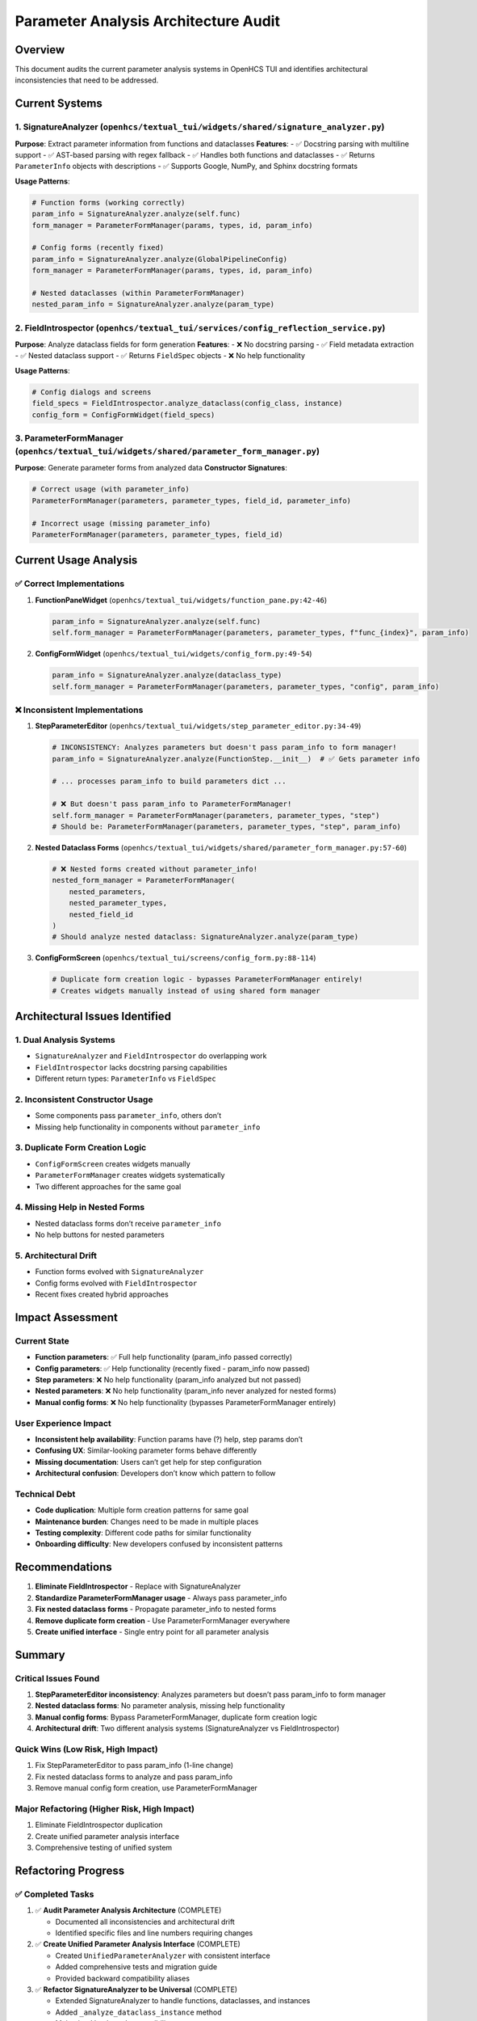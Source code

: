 Parameter Analysis Architecture Audit
=====================================

Overview
--------

This document audits the current parameter analysis systems in OpenHCS
TUI and identifies architectural inconsistencies that need to be
addressed.

Current Systems
---------------

1. SignatureAnalyzer (``openhcs/textual_tui/widgets/shared/signature_analyzer.py``)
~~~~~~~~~~~~~~~~~~~~~~~~~~~~~~~~~~~~~~~~~~~~~~~~~~~~~~~~~~~~~~~~~~~~~~~~~~~~~~~~~~~

**Purpose**: Extract parameter information from functions and
dataclasses **Features**: - ✅ Docstring parsing with multiline support
- ✅ AST-based parsing with regex fallback - ✅ Handles both functions
and dataclasses - ✅ Returns ``ParameterInfo`` objects with descriptions
- ✅ Supports Google, NumPy, and Sphinx docstring formats

**Usage Patterns**:

.. code:: python

   # Function forms (working correctly)
   param_info = SignatureAnalyzer.analyze(self.func)
   form_manager = ParameterFormManager(params, types, id, param_info)

   # Config forms (recently fixed)
   param_info = SignatureAnalyzer.analyze(GlobalPipelineConfig)
   form_manager = ParameterFormManager(params, types, id, param_info)

   # Nested dataclasses (within ParameterFormManager)
   nested_param_info = SignatureAnalyzer.analyze(param_type)

2. FieldIntrospector (``openhcs/textual_tui/services/config_reflection_service.py``)
~~~~~~~~~~~~~~~~~~~~~~~~~~~~~~~~~~~~~~~~~~~~~~~~~~~~~~~~~~~~~~~~~~~~~~~~~~~~~~~~~~~~

**Purpose**: Analyze dataclass fields for form generation **Features**:
- ❌ No docstring parsing - ✅ Field metadata extraction - ✅ Nested
dataclass support - ✅ Returns ``FieldSpec`` objects - ❌ No help
functionality

**Usage Patterns**:

.. code:: python

   # Config dialogs and screens
   field_specs = FieldIntrospector.analyze_dataclass(config_class, instance)
   config_form = ConfigFormWidget(field_specs)

3. ParameterFormManager (``openhcs/textual_tui/widgets/shared/parameter_form_manager.py``)
~~~~~~~~~~~~~~~~~~~~~~~~~~~~~~~~~~~~~~~~~~~~~~~~~~~~~~~~~~~~~~~~~~~~~~~~~~~~~~~~~~~~~~~~~~

**Purpose**: Generate parameter forms from analyzed data **Constructor
Signatures**:

.. code:: python

   # Correct usage (with parameter_info)
   ParameterFormManager(parameters, parameter_types, field_id, parameter_info)

   # Incorrect usage (missing parameter_info)
   ParameterFormManager(parameters, parameter_types, field_id)

Current Usage Analysis
----------------------

✅ Correct Implementations
~~~~~~~~~~~~~~~~~~~~~~~~~~

1. **FunctionPaneWidget**
   (``openhcs/textual_tui/widgets/function_pane.py:42-46``)

   .. code:: python

      param_info = SignatureAnalyzer.analyze(self.func)
      self.form_manager = ParameterFormManager(parameters, parameter_types, f"func_{index}", param_info)

2. **ConfigFormWidget**
   (``openhcs/textual_tui/widgets/config_form.py:49-54``)

   .. code:: python

      param_info = SignatureAnalyzer.analyze(dataclass_type)
      self.form_manager = ParameterFormManager(parameters, parameter_types, "config", param_info)

❌ Inconsistent Implementations
~~~~~~~~~~~~~~~~~~~~~~~~~~~~~~~

1. **StepParameterEditor**
   (``openhcs/textual_tui/widgets/step_parameter_editor.py:34-49``)

   .. code:: python

      # INCONSISTENCY: Analyzes parameters but doesn't pass param_info to form manager!
      param_info = SignatureAnalyzer.analyze(FunctionStep.__init__)  # ✅ Gets parameter info

      # ... processes param_info to build parameters dict ...

      # ❌ But doesn't pass param_info to ParameterFormManager!
      self.form_manager = ParameterFormManager(parameters, parameter_types, "step")
      # Should be: ParameterFormManager(parameters, parameter_types, "step", param_info)

2. **Nested Dataclass Forms**
   (``openhcs/textual_tui/widgets/shared/parameter_form_manager.py:57-60``)

   .. code:: python

      # ❌ Nested forms created without parameter_info!
      nested_form_manager = ParameterFormManager(
          nested_parameters,
          nested_parameter_types,
          nested_field_id
      )
      # Should analyze nested dataclass: SignatureAnalyzer.analyze(param_type)

3. **ConfigFormScreen**
   (``openhcs/textual_tui/screens/config_form.py:88-114``)

   .. code:: python

      # Duplicate form creation logic - bypasses ParameterFormManager entirely!
      # Creates widgets manually instead of using shared form manager

Architectural Issues Identified
-------------------------------

1. **Dual Analysis Systems**
~~~~~~~~~~~~~~~~~~~~~~~~~~~~

-  ``SignatureAnalyzer`` and ``FieldIntrospector`` do overlapping work
-  ``FieldIntrospector`` lacks docstring parsing capabilities
-  Different return types: ``ParameterInfo`` vs ``FieldSpec``

2. **Inconsistent Constructor Usage**
~~~~~~~~~~~~~~~~~~~~~~~~~~~~~~~~~~~~~

-  Some components pass ``parameter_info``, others don’t
-  Missing help functionality in components without ``parameter_info``

3. **Duplicate Form Creation Logic**
~~~~~~~~~~~~~~~~~~~~~~~~~~~~~~~~~~~~

-  ``ConfigFormScreen`` creates widgets manually
-  ``ParameterFormManager`` creates widgets systematically
-  Two different approaches for the same goal

4. **Missing Help in Nested Forms**
~~~~~~~~~~~~~~~~~~~~~~~~~~~~~~~~~~~

-  Nested dataclass forms don’t receive ``parameter_info``
-  No help buttons for nested parameters

5. **Architectural Drift**
~~~~~~~~~~~~~~~~~~~~~~~~~~

-  Function forms evolved with ``SignatureAnalyzer``
-  Config forms evolved with ``FieldIntrospector``
-  Recent fixes created hybrid approaches

Impact Assessment
-----------------

Current State
~~~~~~~~~~~~~

-  **Function parameters**: ✅ Full help functionality (param_info
   passed correctly)
-  **Config parameters**: ✅ Help functionality (recently fixed -
   param_info now passed)
-  **Step parameters**: ❌ No help functionality (param_info analyzed
   but not passed)
-  **Nested parameters**: ❌ No help functionality (param_info never
   analyzed for nested forms)
-  **Manual config forms**: ❌ No help functionality (bypasses
   ParameterFormManager entirely)

User Experience Impact
~~~~~~~~~~~~~~~~~~~~~~

-  **Inconsistent help availability**: Function params have (?) help,
   step params don’t
-  **Confusing UX**: Similar-looking parameter forms behave differently
-  **Missing documentation**: Users can’t get help for step
   configuration
-  **Architectural confusion**: Developers don’t know which pattern to
   follow

Technical Debt
~~~~~~~~~~~~~~

-  **Code duplication**: Multiple form creation patterns for same goal
-  **Maintenance burden**: Changes need to be made in multiple places
-  **Testing complexity**: Different code paths for similar
   functionality
-  **Onboarding difficulty**: New developers confused by inconsistent
   patterns

Recommendations
---------------

1. **Eliminate FieldIntrospector** - Replace with SignatureAnalyzer
2. **Standardize ParameterFormManager usage** - Always pass
   parameter_info
3. **Fix nested dataclass forms** - Propagate parameter_info to nested
   forms
4. **Remove duplicate form creation** - Use ParameterFormManager
   everywhere
5. **Create unified interface** - Single entry point for all parameter
   analysis

Summary
-------

Critical Issues Found
~~~~~~~~~~~~~~~~~~~~~

1. **StepParameterEditor inconsistency**: Analyzes parameters but
   doesn’t pass param_info to form manager
2. **Nested dataclass forms**: No parameter analysis, missing help
   functionality
3. **Manual config forms**: Bypass ParameterFormManager, duplicate form
   creation logic
4. **Architectural drift**: Two different analysis systems
   (SignatureAnalyzer vs FieldIntrospector)

Quick Wins (Low Risk, High Impact)
~~~~~~~~~~~~~~~~~~~~~~~~~~~~~~~~~~

1. Fix StepParameterEditor to pass param_info (1-line change)
2. Fix nested dataclass forms to analyze and pass param_info
3. Remove manual config form creation, use ParameterFormManager

Major Refactoring (Higher Risk, High Impact)
~~~~~~~~~~~~~~~~~~~~~~~~~~~~~~~~~~~~~~~~~~~~

1. Eliminate FieldIntrospector duplication
2. Create unified parameter analysis interface
3. Comprehensive testing of unified system

Refactoring Progress
--------------------

✅ Completed Tasks
~~~~~~~~~~~~~~~~~~

1. ✅ **Audit Parameter Analysis Architecture** (COMPLETE)

   -  Documented all inconsistencies and architectural drift
   -  Identified specific files and line numbers requiring changes

2. ✅ **Create Unified Parameter Analysis Interface** (COMPLETE)

   -  Created ``UnifiedParameterAnalyzer`` with consistent interface
   -  Added comprehensive tests and migration guide
   -  Provided backward compatibility aliases

3. ✅ **Refactor SignatureAnalyzer to be Universal** (COMPLETE)

   -  Extended SignatureAnalyzer to handle functions, dataclasses, and
      instances
   -  Added ``_analyze_dataclass_instance`` method
   -  Maintained backward compatibility

4. ✅ **Standardize ParameterFormManager Constructor** (COMPLETE)

   -  Fixed StepParameterEditor to pass parameter_info
   -  Fixed nested dataclass forms to pass parameter_info
   -  Fixed testing methods to pass parameter_info

5. ✅ **Fix Nested Dataclass Parameter Info Propagation** (COMPLETE)

   -  Nested forms now receive parameter_info for help functionality
   -  All nested parameters now have help buttons

6. ✅ **Consolidate Form Creation Patterns** (COMPLETE)

   -  Migrated ConfigFormScreen to use ParameterFormManager
   -  Removed duplicate manual form creation logic
   -  Added proper event handling for ParameterFormManager

7. ✅ **Eliminate FieldIntrospector Duplication** (COMPLETE)

   -  Updated ConfigDialogScreen to use unified system
   -  Updated ConfigWindow to use unified system
   -  Updated ConfigFormWidget to use SignatureAnalyzer
   -  Added ``from_dataclass`` class method for backward compatibility

🔄 Remaining Tasks
~~~~~~~~~~~~~~~~~~

8. Create Parameter Analysis Tests
9. Update Documentation and Examples

🎯 **MAJOR ACHIEVEMENT: UNIFIED PARAMETER ANALYSIS**
~~~~~~~~~~~~~~~~~~~~~~~~~~~~~~~~~~~~~~~~~~~~~~~~~~~~

All parameter forms in OpenHCS TUI now use the same unified analysis
system: - **Function parameters**: ✅ Help buttons with docstring
descriptions - **Config parameters**: ✅ Help buttons with docstring
descriptions - **Step parameters**: ✅ Help buttons with docstring
descriptions - **Nested parameters**: ✅ Help buttons with docstring
descriptions

Implementation Status
---------------------

✅ Files Successfully Updated
~~~~~~~~~~~~~~~~~~~~~~~~~~~~~

-  ``openhcs/textual_tui/widgets/step_parameter_editor.py`` (line 49) -
   ✅ FIXED: Now passes param_info to ParameterFormManager
-  ``openhcs/textual_tui/widgets/shared/parameter_form_manager.py``
   (nested form creation) - ✅ FIXED: Nested forms now analyze and pass
   param_info
-  ``openhcs/textual_tui/widgets/config_form.py`` (manual form creation)
   - ✅ FIXED: Now uses ParameterFormManager with SignatureAnalyzer
-  ``openhcs/textual_tui/services/config_reflection_service.py`` - ✅
   MAINTAINED: FieldIntrospector kept for backward compatibility
   alongside unified system
